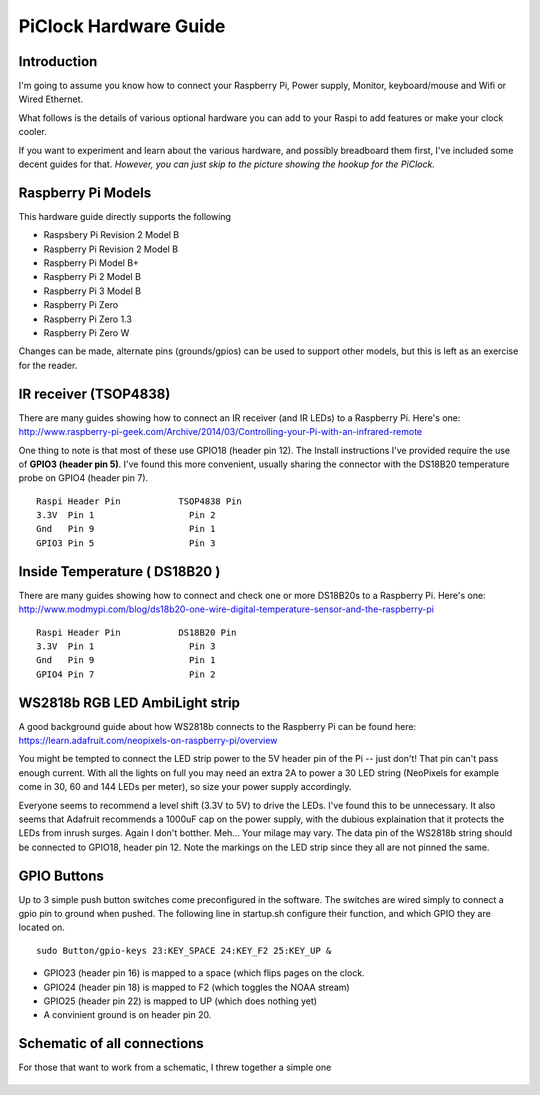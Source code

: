 PiClock Hardware Guide
======================

Introduction
------------

I'm going to assume you know how to connect your Raspberry Pi, Power
supply, Monitor, keyboard/mouse and Wifi or Wired Ethernet.

What follows is the details of various optional hardware you can add to
your Raspi to add features or make your clock cooler.

If you want to experiment and learn about the various hardware, and
possibly breadboard them first, I've included some decent guides for
that. *However, you can just skip to the picture showing the hookup for
the PiClock.*

Raspberry Pi Models
-------------------

This hardware guide directly supports the following

-  Raspsbery Pi Revision 2 Model B
-  Raspberry Pi Revision 2 Model B
-  Raspberry Pi Model B+
-  Raspberry Pi 2 Model B
-  Raspberry Pi 3 Model B
-  Raspberry Pi Zero
-  Raspberry Pi Zero 1.3
-  Raspberry Pi Zero W

Changes can be made, alternate pins (grounds/gpios) can be used to
support other models, but this is left as an exercise for the reader.

IR receiver (TSOP4838)
----------------------

There are many guides showing how to connect an IR receiver (and IR
LEDs) to a Raspberry Pi. Here's one:
http://www.raspberry-pi-geek.com/Archive/2014/03/Controlling-your-Pi-with-an-infrared-remote

One thing to note is that most of these use GPIO18 (header pin 12). The
Install instructions I've provided require the use of **GPIO3 (header
pin 5)**. I've found this more convenient, usually sharing the connector
with the DS18B20 temperature probe on GPIO4 (header pin 7).

::

    Raspi Header Pin           TSOP4838 Pin
    3.3V  Pin 1                  Pin 2
    Gnd   Pin 9                  Pin 1
    GPIO3 Pin 5                  Pin 3

.. figure:: tsop4838.jpg
   :alt: tsop4838 Picture

Inside Temperature ( DS18B20 )
------------------------------

There are many guides showing how to connect and check one or more
DS18B20s to a Raspberry Pi. Here's one:
http://www.modmypi.com/blog/ds18b20-one-wire-digital-temperature-sensor-and-the-raspberry-pi

::

    Raspi Header Pin           DS18B20 Pin
    3.3V  Pin 1                  Pin 3
    Gnd   Pin 9                  Pin 1
    GPIO4 Pin 7                  Pin 2

.. figure:: ds18b20.jpg
   :alt: ds18b20 Picture

WS2818b RGB LED AmbiLight strip
-------------------------------

A good background guide about how WS2818b connects to the Raspberry Pi
can be found here:
https://learn.adafruit.com/neopixels-on-raspberry-pi/overview

You might be tempted to connect the LED strip power to the 5V header pin
of the Pi -- just don't! That pin can't pass enough current. With all
the lights on full you may need an extra 2A to power a 30 LED string
(NeoPixels for example come in 30, 60 and 144 LEDs per meter), so size
your power supply accordingly.

Everyone seems to recommend a level shift (3.3V to 5V) to drive the
LEDs. I've found this to be unnecessary. It also seems that Adafruit
recommends a 1000uF cap on the power supply, with the dubious
explaination that it protects the LEDs from inrush surges. Again I don't
botther. Meh... Your milage may vary. The data pin of the WS2818b string
should be connected to GPIO18, header pin 12. Note the markings on the
LED strip since they all are not pinned the same.

.. figure:: NeoPixel.jpg
   :alt: NeoPixel Picture

GPIO Buttons
------------

Up to 3 simple push button switches come preconfigured in the software.
The switches are wired simply to connect a gpio pin to ground when
pushed. The following line in startup.sh configure their function, and
which GPIO they are located on.

::

    sudo Button/gpio-keys 23:KEY_SPACE 24:KEY_F2 25:KEY_UP &

-  GPIO23 (header pin 16) is mapped to a space (which flips pages on the
   clock.
-  GPIO24 (header pin 18) is mapped to F2 (which toggles the NOAA
   stream)
-  GPIO25 (header pin 22) is mapped to UP (which does nothing yet)
-  A convinient ground is on header pin 20.

.. figure:: gpiobuttons.jpg
   :alt: gpiobuttons Picture

Schematic of all connections
----------------------------

For those that want to work from a schematic, I threw together a simple
one

.. figure:: Hardware_Schematic.png
   :alt: Hardware_Schematic Picture

.. |PiClock Picture| image:: https://raw.githubusercontent.com/n0bel/PiClock/master/Documentation/tsop4838.jpg
.. |PiClock Picture| image:: https://raw.githubusercontent.com/n0bel/PiClock/master/Documentation/ds18b20.jpg
.. |PiClock Picture| image:: https://raw.githubusercontent.com/n0bel/PiClock/master/Documentation/NeoPixel.jpg
.. |PiClock Picture| image:: https://raw.githubusercontent.com/n0bel/PiClock/master/Documentation/gpiobuttons.jpg
.. |PiClock Picture| image:: https://raw.githubusercontent.com/n0bel/PiClock/master/Documentation/Hardware_Schematic.png
